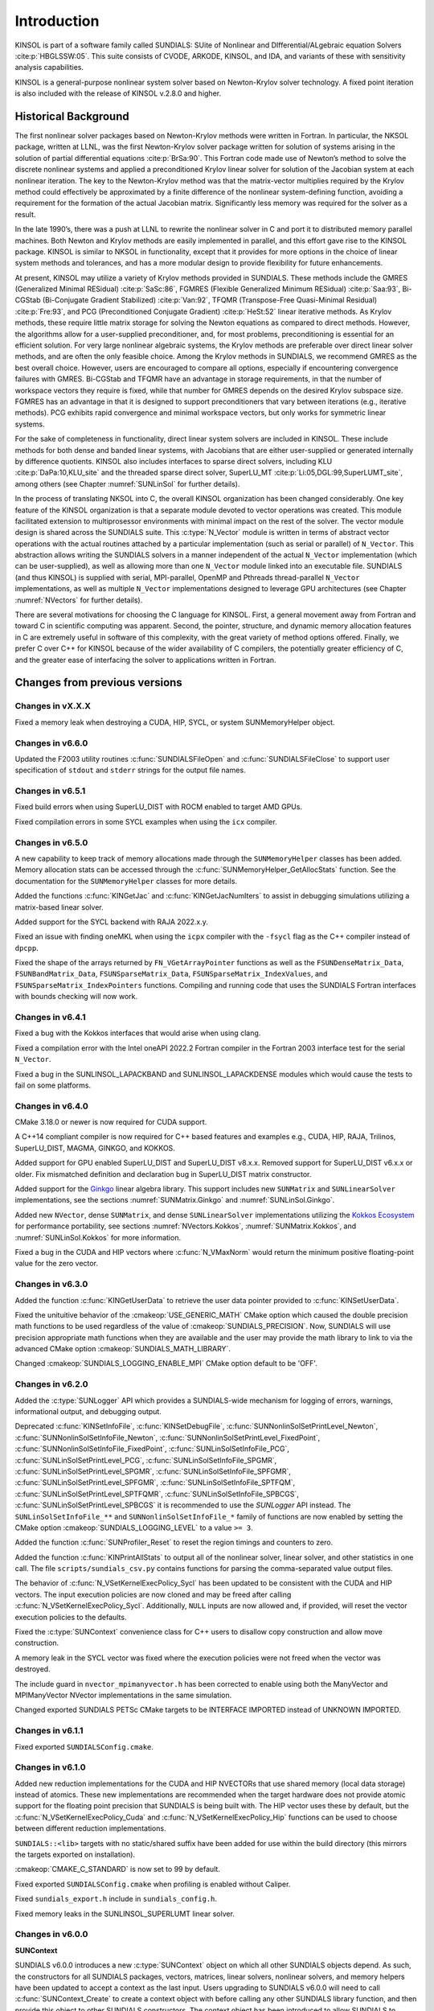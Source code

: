 .. ----------------------------------------------------------------
   SUNDIALS Copyright Start
   Copyright (c) 2002-2023, Lawrence Livermore National Security
   and Southern Methodist University.
   All rights reserved.

   See the top-level LICENSE and NOTICE files for details.

   SPDX-License-Identifier: BSD-3-Clause
   SUNDIALS Copyright End
   ----------------------------------------------------------------

.. _KINSOL.Introduction:

************
Introduction
************

KINSOL is part of a software family called SUNDIALS: SUite of Nonlinear and DIfferential/ALgebraic equation
Solvers :cite:p:`HBGLSSW:05`. This suite consists of CVODE, ARKODE, KINSOL, and IDA,
and variants of these with sensitivity analysis capabilities.

KINSOL is a general-purpose nonlinear system solver based on Newton-Krylov solver technology. A fixed point
iteration is also included with the release of KINSOL v.2.8.0 and higher.

.. _KINSOL.Introduction.Historical:

Historical Background
=====================

The first nonlinear solver packages based on Newton-Krylov methods were written in Fortran. In particular, the NKSOL
package, written at LLNL, was the first Newton-Krylov solver package written for solution of systems arising in the
solution of partial differential equations :cite:p:`BrSa:90`. This Fortran code made use of Newton’s method to
solve the discrete nonlinear systems and applied a preconditioned Krylov linear solver for solution of the Jacobian
system at each nonlinear iteration. The key to the Newton-Krylov method was that the matrix-vector multiplies required
by the Krylov method could effectively be approximated by a finite difference of the nonlinear system-defining function,
avoiding a requirement for the formation of the actual Jacobian matrix. Significantly less memory was required for the
solver as a result.

In the late 1990’s, there was a push at LLNL to rewrite the nonlinear solver in C and port it to distributed
memory parallel machines. Both Newton and Krylov methods are easily implemented in parallel, and this effort gave rise
to the KINSOL package. KINSOL is similar to NKSOL in functionality, except that it provides for more options
in the choice of linear system methods and tolerances, and has a more modular design to provide flexibility for future
enhancements.

At present, KINSOL may utilize a variety of Krylov methods provided in SUNDIALS. These methods include the
GMRES (Generalized Minimal RESidual) :cite:p:`SaSc:86`, FGMRES (Flexible Generalized Minimum
RESidual) :cite:p:`Saa:93`, Bi-CGStab (Bi-Conjugate Gradient Stabilized) :cite:p:`Van:92`, TFQMR
(Transpose-Free Quasi-Minimal Residual) :cite:p:`Fre:93`, and PCG (Preconditioned Conjugate
Gradient) :cite:p:`HeSt:52` linear iterative methods. As Krylov methods, these require little matrix storage
for solving the Newton equations as compared to direct methods. However, the algorithms allow for a user-supplied
preconditioner, and, for most problems, preconditioning is essential for an efficient solution. For very large
nonlinear algebraic systems, the Krylov methods are preferable over direct linear solver methods, and are often the only
feasible choice. Among the Krylov methods in SUNDIALS, we recommend GMRES as the best overall choice. However,
users are encouraged to compare all options, especially if encountering convergence failures with GMRES. Bi-CGStab and
TFQMR have an advantage in storage requirements, in that the number of workspace vectors they require is fixed, while
that number for GMRES depends on the desired Krylov subspace size. FGMRES has an advantage in that it is designed to
support preconditioners that vary between iterations (e.g., iterative methods). PCG exhibits rapid convergence and
minimal workspace vectors, but only works for symmetric linear systems.

For the sake of completeness in functionality, direct linear system solvers are included in KINSOL. These include
methods for both dense and banded linear systems, with Jacobians that are either user-supplied or generated internally
by difference quotients. KINSOL also includes interfaces to sparse direct solvers, including
KLU :cite:p:`DaPa:10,KLU_site` and the threaded sparse direct solver,
SuperLU_MT :cite:p:`Li:05,DGL:99,SuperLUMT_site`, among others (see Chapter :numref:`SUNLinSol` for further details).

In the process of translating NKSOL into C, the overall KINSOL organization has been changed considerably.
One key feature of the KINSOL organization is that a separate module devoted to vector operations was created.
This module facilitated extension to multiprosessor environments with minimal impact on the rest of the solver. The
vector module design is shared across the SUNDIALS suite. This :c:type:`N_Vector` module is written in terms of
abstract vector operations with the actual routines attached by a particular implementation (such as serial or parallel)
of ``N_Vector``. This abstraction allows writing the SUNDIALS solvers in a manner independent of the actual
``N_Vector`` implementation (which can be user-supplied), as well as allowing more than one ``N_Vector`` module linked
into an executable file. SUNDIALS (and thus KINSOL) is supplied with serial, MPI-parallel, OpenMP
and Pthreads thread-parallel ``N_Vector`` implementations, as well as multiple ``N_Vector``
implementations designed to leverage GPU architectures (see Chapter :numref:`NVectors` for
further details).

There are several motivations for choosing the C language for KINSOL. First, a general movement away from
Fortran and toward C in scientific computing was apparent. Second, the pointer, structure, and dynamic memory
allocation features in C are extremely useful in software of this complexity, with the great variety of method options
offered. Finally, we prefer C over C++ for KINSOL because of the wider availability of C
compilers, the potentially greater efficiency of C, and the greater ease of interfacing the solver to
applications written in Fortran.

.. _KINSOL.Introduction.Changes:

Changes from previous versions
==============================

Changes in vX.X.X
-----------------

Fixed a memory leak when destroying a CUDA, HIP, SYCL, or system SUNMemoryHelper
object.

Changes in v6.6.0
-----------------

Updated the F2003 utility routines :c:func:`SUNDIALSFileOpen` and :c:func:`SUNDIALSFileClose`
to support user specification of ``stdout`` and ``stderr`` strings for the output
file names.

Changes in v6.5.1
-----------------

Fixed build errors when using SuperLU_DIST with ROCM enabled to target AMD GPUs.

Fixed compilation errors in some SYCL examples when using the ``icx`` compiler.

Changes in v6.5.0
-----------------

A new capability to keep track of memory allocations made through the ``SUNMemoryHelper``
classes has been added. Memory allocation stats can be accessed through the
:c:func:`SUNMemoryHelper_GetAllocStats` function. See the documentation for
the ``SUNMemoryHelper`` classes for more details.

Added the functions :c:func:`KINGetJac` and :c:func:`KINGetJacNumIters` to
assist in debugging simulations utilizing a matrix-based linear solver.

Added support for the SYCL backend with RAJA 2022.x.y.

Fixed an issue with finding oneMKL when using the ``icpx`` compiler with the
``-fsycl`` flag as the C++ compiler instead of ``dpcpp``.

Fixed the shape of the arrays returned by ``FN_VGetArrayPointer`` functions as well
as the ``FSUNDenseMatrix_Data``, ``FSUNBandMatrix_Data``, ``FSUNSparseMatrix_Data``,
``FSUNSparseMatrix_IndexValues``, and ``FSUNSparseMatrix_IndexPointers`` functions.
Compiling and running code that uses the SUNDIALS Fortran interfaces with
bounds checking will now work.

Changes in v6.4.1
-----------------

Fixed a bug with the Kokkos interfaces that would arise when using clang.

Fixed a compilation error with the Intel oneAPI 2022.2 Fortran compiler in the
Fortran 2003 interface test for the serial ``N_Vector``.

Fixed a bug in the SUNLINSOL_LAPACKBAND and SUNLINSOL_LAPACKDENSE modules
which would cause the tests to fail on some platforms.

Changes in v6.4.0
-----------------

CMake 3.18.0 or newer is now required for CUDA support.

A C++14 compliant compiler is now required for C++ based features and examples
e.g., CUDA, HIP, RAJA, Trilinos, SuperLU_DIST, MAGMA, GINKGO, and KOKKOS.

Added support for GPU enabled SuperLU_DIST and SuperLU_DIST v8.x.x. Removed
support for SuperLU_DIST v6.x.x or older. Fix mismatched definition and
declaration bug in SuperLU_DIST matrix constructor.

Added support for the `Ginkgo <https://ginkgo-project.github.io/>`_  linear
algebra library. This support includes new ``SUNMatrix`` and ``SUNLinearSolver``
implementations, see the sections :numref:`SUNMatrix.Ginkgo` and
:numref:`SUNLinSol.Ginkgo`.

Added new ``NVector``, dense ``SUNMatrix``, and dense ``SUNLinearSolver``
implementations utilizing the `Kokkos Ecosystem <https://kokkos.org/>`_ for
performance portability, see sections :numref:`NVectors.Kokkos`,
:numref:`SUNMatrix.Kokkos`, and :numref:`SUNLinSol.Kokkos` for more information.

Fixed a bug in the CUDA and HIP vectors where :c:func:`N_VMaxNorm` would return
the minimum positive floating-point value for the zero vector.

Changes in v6.3.0
-----------------

Added the function :c:func:`KINGetUserData` to retrieve the user data pointer
provided to :c:func:`KINSetUserData`.

Fixed the unituitive behavior of the :cmakeop:`USE_GENERIC_MATH` CMake option which
caused the double precision math functions to be used regardless of the value of
:cmakeop:`SUNDIALS_PRECISION`. Now, SUNDIALS will use precision appropriate math
functions when they are available and the user may provide the math library to
link to via the advanced CMake option :cmakeop:`SUNDIALS_MATH_LIBRARY`.

Changed :cmakeop:`SUNDIALS_LOGGING_ENABLE_MPI` CMake option default to be 'OFF'.

Changes in v6.2.0
-----------------

Added the :c:type:`SUNLogger` API which provides a SUNDIALS-wide
mechanism for logging of errors, warnings, informational output,
and debugging output.

Deprecated :c:func:`KINSetInfoFile`, :c:func:`KINSetDebugFile`,
:c:func:`SUNNonlinSolSetPrintLevel_Newton`,
:c:func:`SUNNonlinSolSetInfoFile_Newton`,
:c:func:`SUNNonlinSolSetPrintLevel_FixedPoint`,
:c:func:`SUNNonlinSolSetInfoFile_FixedPoint`,
:c:func:`SUNLinSolSetInfoFile_PCG`, :c:func:`SUNLinSolSetPrintLevel_PCG`,
:c:func:`SUNLinSolSetInfoFile_SPGMR`, :c:func:`SUNLinSolSetPrintLevel_SPGMR`,
:c:func:`SUNLinSolSetInfoFile_SPFGMR`, :c:func:`SUNLinSolSetPrintLevel_SPFGMR`,
:c:func:`SUNLinSolSetInfoFile_SPTFQM`, :c:func:`SUNLinSolSetPrintLevel_SPTFQMR`,
:c:func:`SUNLinSolSetInfoFile_SPBCGS`, :c:func:`SUNLinSolSetPrintLevel_SPBCGS`
it is recommended to use the `SUNLogger` API instead. The ``SUNLinSolSetInfoFile_**``
and ``SUNNonlinSolSetInfoFile_*`` family of functions are now enabled
by setting the CMake option :cmakeop:`SUNDIALS_LOGGING_LEVEL` to a value ``>= 3``.

Added the function :c:func:`SUNProfiler_Reset` to reset the region timings and
counters to zero.

Added the function :c:func:`KINPrintAllStats` to output all of the nonlinear
solver, linear solver, and other statistics in one call.  The file
``scripts/sundials_csv.py`` contains functions for parsing the comma-separated
value output files.

The behavior of :c:func:`N_VSetKernelExecPolicy_Sycl` has been updated to be
consistent with the CUDA and HIP vectors. The input execution policies are now
cloned and may be freed after calling :c:func:`N_VSetKernelExecPolicy_Sycl`.
Additionally, ``NULL`` inputs are now allowed and, if provided, will reset the
vector execution policies to the defaults.

Fixed the :c:type:`SUNContext` convenience class for C++ users to disallow copy
construction and allow move construction.

A memory leak in the SYCL vector was fixed where the execution policies were
not freed when the vector was destroyed.

The include guard in ``nvector_mpimanyvector.h`` has been corrected to enable
using both the ManyVector and MPIManyVector NVector implementations in the same
simulation.

Changed exported SUNDIALS PETSc CMake targets to be INTERFACE IMPORTED instead
of UNKNOWN IMPORTED.

Changes in v6.1.1
-----------------

Fixed exported ``SUNDIALSConfig.cmake``.

Changes in v6.1.0
-----------------

Added new reduction implementations for the CUDA and HIP NVECTORs that use
shared memory (local data storage) instead of atomics. These new implementations
are recommended when the target hardware does not provide atomic support for the
floating point precision that SUNDIALS is being built with. The HIP vector uses
these by default, but the :c:func:`N_VSetKernelExecPolicy_Cuda` and
:c:func:`N_VSetKernelExecPolicy_Hip` functions can be used to choose between
different reduction implementations.

``SUNDIALS::<lib>`` targets with no static/shared suffix have been added for use
within the build directory (this mirrors the targets exported on installation).

:cmakeop:`CMAKE_C_STANDARD` is now set to 99 by default.

Fixed exported ``SUNDIALSConfig.cmake`` when profiling is enabled without Caliper.

Fixed ``sundials_export.h`` include in ``sundials_config.h``.

Fixed memory leaks in the SUNLINSOL_SUPERLUMT linear solver.

Changes in v6.0.0
-----------------

**SUNContext**

SUNDIALS v6.0.0 introduces a new :c:type:`SUNContext` object on which all other
SUNDIALS objects depend. As such, the constructors for all SUNDIALS packages,
vectors, matrices, linear solvers, nonlinear solvers, and memory helpers have
been updated to accept a context as the last input. Users upgrading to SUNDIALS
v6.0.0 will need to call :c:func:`SUNContext_Create` to create a context object
with before calling any other SUNDIALS library function, and then provide this
object to other SUNDIALS constructors. The context object has been introduced to
allow SUNDIALS to provide new features, such as the profiling/instrumentation
also introduced in this release, while maintaining thread-safety. See the
documentation section on the :c:type:`SUNContext` for more details.

A script ``upgrade-to-sundials-6-from-5.sh`` has been provided with the release
(obtainable from the GitHub release page) to help ease the transition to
SUNDIALS v6.0.0. The script will add a ``SUNCTX_PLACEHOLDER`` argument to all of
the calls to SUNDIALS constructors that now require a ``SUNContext`` object. It
can also update deprecated SUNDIALS constants/types to the new names. It can be
run like this:

.. code-block::

   > ./upgrade-to-sundials-6-from-5.sh <files to update>

**SUNProfiler**

A capability to profile/instrument SUNDIALS library code has been added. This
can be enabled with the CMake option :cmakeop:`SUNDIALS_BUILD_WITH_PROFILING`. A
built-in profiler will be used by default, but the `Caliper
<https://github.com/LLNL/Caliper>`_ library can also be used instead with the
CMake option :cmakeop:`ENABLE_CALIPER`. See the documentation section on
profiling for more details.  **WARNING**: Profiling will impact performance, and
should be enabled judiciously.

**SUNMemoryHelper**

The :c:type:`SUNMemoryHelper` functions :c:func:`SUNMemoryHelper_Alloc`,
:c:func:`SUNMemoryHelper_Dealloc`, and :c:func:`SUNMemoryHelper_Copy` have been
updated to accept an opaque handle as the last input. At a minimum, user-defined
:c:type:`SUNMemoryHelper` implementations will need to update these functions to
accept the additional argument. Typically, this handle is the execution stream
(e.g., a CUDA/HIP stream or SYCL queue) for the operation. The :ref:`CUDA
<SUNMemory.CUDA>`, :ref:`HIP <SUNMemory.HIP>`, and :ref:`SYCL <SUNMemory.SYCL>`
implementations have been updated accordingly. Additionally, the constructor
:c:func:`SUNMemoryHelper_Sycl` has been updated to remove the SYCL queue as an
input.

**NVector**

Two new optional vector operations, :c:func:`N_VDotProdMultiLocal` and
:c:func:`N_VDotProdMultiAllReduce`, have been added to support
low-synchronization methods for Anderson acceleration.

The CUDA, HIP, and SYCL execution policies have been moved from the ``sundials``
namespace to the ``sundials::cuda``, ``sundials::hip``, and ``sundials::sycl``
namespaces respectively. Accordingly, the prefixes "Cuda", "Hip", and "Sycl"
have been removed from the execution policy classes and methods.

The ``Sundials`` namespace used by the Trilinos Tpetra NVector has been replaced
with the ``sundials::trilinos::nvector_tpetra`` namespace.

The serial, PThreads, PETSc, *hypre*, Parallel, OpenMP_DEV, and OpenMP vector
functions ``N_VCloneVectorArray_*`` and ``N_VDestroyVectorArray_*`` have been
deprecated. The generic :c:func:`N_VCloneVectorArray` and
:c:func:`N_VDestroyVectorArray` functions should be used instead.

The previously deprecated constructor ``N_VMakeWithManagedAllocator_Cuda`` and
the function ``N_VSetCudaStream_Cuda`` have been removed and replaced with
:c:func:`N_VNewWithMemHelp_Cuda` and :c:func:`N_VSetKerrnelExecPolicy_Cuda`
respectively.

The previously deprecated macros ``PVEC_REAL_MPI_TYPE`` and
``PVEC_INTEGER_MPI_TYPE`` have been removed and replaced with
``MPI_SUNREALTYPE`` and ``MPI_SUNINDEXTYPE`` respectively.

**SUNLinearSolver**

The following previously deprecated functions have been removed:

+-----------------------------+------------------------------------------+
| Removed                     | Replacement                              |
+=============================+==========================================+
| ``SUNBandLinearSolver``     | :c:func:`SUNLinSol_Band`                 |
+-----------------------------+------------------------------------------+
| ``SUNDenseLinearSolver``    | :c:func:`SUNLinSol_Dense`                |
+-----------------------------+------------------------------------------+
| ``SUNKLU``                  | :c:func:`SUNLinSol_KLU`                  |
+-----------------------------+------------------------------------------+
| ``SUNKLUReInit``            | :c:func:`SUNLinSol_KLUReInit`            |
+-----------------------------+------------------------------------------+
| ``SUNKLUSetOrdering``       | :c:func:`SUNLinSol_KLUSetOrdering`       |
+-----------------------------+------------------------------------------+
| ``SUNLapackBand``           | :c:func:`SUNLinSol_LapackBand`           |
+-----------------------------+------------------------------------------+
| ``SUNLapackDense``          | :c:func:`SUNLinSol_LapackDense`          |
+-----------------------------+------------------------------------------+
| ``SUNPCG``                  | :c:func:`SUNLinSol_PCG`                  |
+-----------------------------+------------------------------------------+
| ``SUNPCGSetPrecType``       | :c:func:`SUNLinSol_PCGSetPrecType`       |
+-----------------------------+------------------------------------------+
| ``SUNPCGSetMaxl``           | :c:func:`SUNLinSol_PCGSetMaxl`           |
+-----------------------------+------------------------------------------+
| ``SUNSPBCGS``               | :c:func:`SUNLinSol_SPBCGS`               |
+-----------------------------+------------------------------------------+
| ``SUNSPBCGSSetPrecType``    | :c:func:`SUNLinSol_SPBCGSSetPrecType`    |
+-----------------------------+------------------------------------------+
| ``SUNSPBCGSSetMaxl``        | :c:func:`SUNLinSol_SPBCGSSetMaxl`        |
+-----------------------------+------------------------------------------+
| ``SUNSPFGMR``               | :c:func:`SUNLinSol_SPFGMR`               |
+-----------------------------+------------------------------------------+
| ``SUNSPFGMRSetPrecType``    | :c:func:`SUNLinSol_SPFGMRSetPrecType`    |
+-----------------------------+------------------------------------------+
| ``SUNSPFGMRSetGSType``      | :c:func:`SUNLinSol_SPFGMRSetGSType`      |
+-----------------------------+------------------------------------------+
| ``SUNSPFGMRSetMaxRestarts`` | :c:func:`SUNLinSol_SPFGMRSetMaxRestarts` |
+-----------------------------+------------------------------------------+
| ``SUNSPGMR``                | :c:func:`SUNLinSol_SPGMR`                |
+-----------------------------+------------------------------------------+
| ``SUNSPGMRSetPrecType``     | :c:func:`SUNLinSol_SPGMRSetPrecType`     |
+-----------------------------+------------------------------------------+
| ``SUNSPGMRSetGSType``       | :c:func:`SUNLinSol_SPGMRSetGSType`       |
+-----------------------------+------------------------------------------+
| ``SUNSPGMRSetMaxRestarts``  | :c:func:`SUNLinSol_SPGMRSetMaxRestarts`  |
+-----------------------------+------------------------------------------+
| ``SUNSPTFQMR``              | :c:func:`SUNLinSol_SPTFQMR`              |
+-----------------------------+------------------------------------------+
| ``SUNSPTFQMRSetPrecType``   | :c:func:`SUNLinSol_SPTFQMRSetPrecType`   |
+-----------------------------+------------------------------------------+
| ``SUNSPTFQMRSetMaxl``       | :c:func:`SUNLinSol_SPTFQMRSetMaxl`       |
+-----------------------------+------------------------------------------+
| ``SUNSuperLUMT``            | :c:func:`SUNLinSol_SuperLUMT`            |
+-----------------------------+------------------------------------------+
| ``SUNSuperLUMTSetOrdering`` | :c:func:`SUNLinSol_SuperLUMTSetOrdering` |
+-----------------------------+------------------------------------------+

**KINSOL**

New orthogonalization methods were added for use within the KINSOL Anderson
acceleration routine. See :numref:`Anderson_QR` and :c:func:`KINSetOrthAA`
for more details.

The KINSOL Fortran 77 interface has been removed. See :numref:`SUNDIALS.Fortran`
and the F2003 example programs for more details using the SUNDIALS Fortran 2003
module interfaces.

**Deprecations**

In addition to the deprecations noted elsewhere, many constants, types, and
functions have been renamed so that they are properly namespaced. The old names
have been deprecated and will be removed in SUNDIALS v7.0.0.

The following constants, macros, and typedefs are now deprecated:

+------------------------------+-------------------------------------+
| Deprecated Name              | New Name                            |
+==============================+=====================================+
| ``realtype``                 | ``sunrealtype``                     |
+------------------------------+-------------------------------------+
| ``booleantype``              | ``sunbooleantype``                  |
+------------------------------+-------------------------------------+
| ``RCONST``                   | ``SUN_RCONST``                      |
+------------------------------+-------------------------------------+
| ``BIG_REAL``                 | ``SUN_BIG_REAL``                    |
+------------------------------+-------------------------------------+
| ``SMALL_REAL``               | ``SUN_SMALL_REAL``                  |
+------------------------------+-------------------------------------+
| ``UNIT_ROUNDOFF``            | ``SUN_UNIT_ROUNDOFF``               |
+------------------------------+-------------------------------------+
| ``PREC_NONE``                | ``SUN_PREC_NONE``                   |
+------------------------------+-------------------------------------+
| ``PREC_LEFT``                | ``SUN_PREC_LEFT``                   |
+------------------------------+-------------------------------------+
| ``PREC_RIGHT``               | ``SUN_PREC_RIGHT``                  |
+------------------------------+-------------------------------------+
| ``PREC_BOTH``                | ``SUN_PREC_BOTH``                   |
+------------------------------+-------------------------------------+
| ``MODIFIED_GS``              | ``SUN_MODIFIED_GS``                 |
+------------------------------+-------------------------------------+
| ``CLASSICAL_GS``             | ``SUN_CLASSICAL_GS``                |
+------------------------------+-------------------------------------+
| ``ATimesFn``                 | ``SUNATimesFn``                     |
+------------------------------+-------------------------------------+
| ``PSetupFn``                 | ``SUNPSetupFn``                     |
+------------------------------+-------------------------------------+
| ``PSolveFn``                 | ``SUNPSolveFn``                     |
+------------------------------+-------------------------------------+
| ``DlsMat``                   | ``SUNDlsMat``                       |
+------------------------------+-------------------------------------+
| ``DENSE_COL``                | ``SUNDLS_DENSE_COL``                |
+------------------------------+-------------------------------------+
| ``DENSE_ELEM``               | ``SUNDLS_DENSE_ELEM``               |
+------------------------------+-------------------------------------+
| ``BAND_COL``                 | ``SUNDLS_BAND_COL``                 |
+------------------------------+-------------------------------------+
| ``BAND_COL_ELEM``            | ``SUNDLS_BAND_COL_ELEM``            |
+------------------------------+-------------------------------------+
| ``BAND_ELEM``                | ``SUNDLS_BAND_ELEM``                |
+------------------------------+-------------------------------------+

In addition, the following functions are now deprecated (compile-time warnings
will be thrown if supported by the compiler):

+---------------------------------+--------------------------------+
| Deprecated Name                 | New Name                       |
+=================================+================================+
| ``KINDlsSetLinearSolver``       | ``KINSetLinearSolver``         |
+---------------------------------+--------------------------------+
| ``KINDlsSetJacFn``              | ``KINSetJacFn``                |
+---------------------------------+--------------------------------+
| ``KINDlsGetWorkSpace``          | ``KINGetLinWorkSpace``         |
+---------------------------------+--------------------------------+
| ``KINDlsGetNumJacEvals``        | ``KINGetNumJacEvals``          |
+---------------------------------+--------------------------------+
| ``KINDlsGetNumFuncEvals``       | ``KINGetNumLinFuncEvals``      |
+---------------------------------+--------------------------------+
| ``KINDlsGetLastFlag``           | ``KINGetLastLinFlag``          |
+---------------------------------+--------------------------------+
| ``KINDlsGetReturnFlagName``     | ``KINGetLinReturnFlagName``    |
+---------------------------------+--------------------------------+
| ``KINSpilsSetLinearSolver``     | ``KINSetLinearSolver``         |
+---------------------------------+--------------------------------+
| ``KINSpilsSetPreconditioner``   | ``KINSetPreconditioner``       |
+---------------------------------+--------------------------------+
| ``KINSpilsSetJacTimesVecFn``    | ``KINSetJacTimesVecFn``        |
+---------------------------------+--------------------------------+
| ``KINSpilsGetWorkSpace``        | ``KINGetLinWorkSpace``         |
+---------------------------------+--------------------------------+
| ``KINSpilsGetNumPrecEvals``     | ``KINGetNumPrecEvals``         |
+---------------------------------+--------------------------------+
| ``KINSpilsGetNumPrecSolves``    | ``KINGetNumPrecSolves``        |
+---------------------------------+--------------------------------+
| ``KINSpilsGetNumLinIters``      | ``KINGetNumLinIters``          |
+---------------------------------+--------------------------------+
| ``KINSpilsGetNumConvFails``     | ``KINGetNumLinConvFails``      |
+---------------------------------+--------------------------------+
| ``KINSpilsGetNumJtimesEvals``   | ``KINGetNumJtimesEvals``       |
+---------------------------------+--------------------------------+
| ``KINSpilsGetNumFuncEvals``     | ``KINGetNumLinFuncEvals``      |
+---------------------------------+--------------------------------+
| ``KINSpilsGetLastFlag``         | ``KINGetLastLinFlag``          |
+---------------------------------+--------------------------------+
| ``KINSpilsGetReturnFlagName``   | ``KINGetLinReturnFlagName``    |
+---------------------------------+--------------------------------+
| ``DenseGETRF``                  | ``SUNDlsMat_DenseGETRF``       |
+---------------------------------+--------------------------------+
| ``DenseGETRS``                  | ``SUNDlsMat_DenseGETRS``       |
+---------------------------------+--------------------------------+
| ``denseGETRF``                  | ``SUNDlsMat_denseGETRF``       |
+---------------------------------+--------------------------------+
| ``denseGETRS``                  | ``SUNDlsMat_denseGETRS``       |
+---------------------------------+--------------------------------+
| ``DensePOTRF``                  | ``SUNDlsMat_DensePOTRF``       |
+---------------------------------+--------------------------------+
| ``DensePOTRS``                  | ``SUNDlsMat_DensePOTRS``       |
+---------------------------------+--------------------------------+
| ``densePOTRF``                  | ``SUNDlsMat_densePOTRF``       |
+---------------------------------+--------------------------------+
| ``densePOTRS``                  | ``SUNDlsMat_densePOTRS``       |
+---------------------------------+--------------------------------+
| ``DenseGEQRF``                  | ``SUNDlsMat_DenseGEQRF``       |
+---------------------------------+--------------------------------+
| ``DenseORMQR``                  | ``SUNDlsMat_DenseORMQR``       |
+---------------------------------+--------------------------------+
| ``denseGEQRF``                  | ``SUNDlsMat_denseGEQRF``       |
+---------------------------------+--------------------------------+
| ``denseORMQR``                  | ``SUNDlsMat_denseORMQR``       |
+---------------------------------+--------------------------------+
| ``DenseCopy``                   | ``SUNDlsMat_DenseCopy``        |
+---------------------------------+--------------------------------+
| ``denseCopy``                   | ``SUNDlsMat_denseCopy``        |
+---------------------------------+--------------------------------+
| ``DenseScale``                  | ``SUNDlsMat_DenseScale``       |
+---------------------------------+--------------------------------+
| ``denseScale``                  | ``SUNDlsMat_denseScale``       |
+---------------------------------+--------------------------------+
| ``denseAddIdentity``            | ``SUNDlsMat_denseAddIdentity`` |
+---------------------------------+--------------------------------+
| ``DenseMatvec``                 | ``SUNDlsMat_DenseMatvec``      |
+---------------------------------+--------------------------------+
| ``denseMatvec``                 | ``SUNDlsMat_denseMatvec``      |
+---------------------------------+--------------------------------+
| ``BandGBTRF``                   | ``SUNDlsMat_BandGBTRF``        |
+---------------------------------+--------------------------------+
| ``bandGBTRF``                   | ``SUNDlsMat_bandGBTRF``        |
+---------------------------------+--------------------------------+
| ``BandGBTRS``                   | ``SUNDlsMat_BandGBTRS``        |
+---------------------------------+--------------------------------+
| ``bandGBTRS``                   | ``SUNDlsMat_bandGBTRS``        |
+---------------------------------+--------------------------------+
| ``BandCopy``                    | ``SUNDlsMat_BandCopy``         |
+---------------------------------+--------------------------------+
| ``bandCopy``                    | ``SUNDlsMat_bandCopy``         |
+---------------------------------+--------------------------------+
| ``BandScale``                   | ``SUNDlsMat_BandScale``        |
+---------------------------------+--------------------------------+
| ``bandScale``                   | ``SUNDlsMat_bandScale``        |
+---------------------------------+--------------------------------+
| ``bandAddIdentity``             | ``SUNDlsMat_bandAddIdentity``  |
+---------------------------------+--------------------------------+
| ``BandMatvec``                  | ``SUNDlsMat_BandMatvec``       |
+---------------------------------+--------------------------------+
| ``bandMatvec``                  | ``SUNDlsMat_bandMatvec``       |
+---------------------------------+--------------------------------+
| ``ModifiedGS``                  | ``SUNModifiedGS``              |
+---------------------------------+--------------------------------+
| ``ClassicalGS``                 | ``SUNClassicalGS``             |
+---------------------------------+--------------------------------+
| ``QRfact``                      | ``SUNQRFact``                  |
+---------------------------------+--------------------------------+
| ``QRsol``                       | ``SUNQRsol``                   |
+---------------------------------+--------------------------------+
| ``DlsMat_NewDenseMat``          | ``SUNDlsMat_NewDenseMat``      |
+---------------------------------+--------------------------------+
| ``DlsMat_NewBandMat``           | ``SUNDlsMat_NewBandMat``       |
+---------------------------------+--------------------------------+
| ``DestroyMat``                  | ``SUNDlsMat_DestroyMat``       |
+---------------------------------+--------------------------------+
| ``NewIntArray``                 | ``SUNDlsMat_NewIntArray``      |
+---------------------------------+--------------------------------+
| ``NewIndexArray``               | ``SUNDlsMat_NewIndexArray``    |
+---------------------------------+--------------------------------+
| ``NewRealArray``                | ``SUNDlsMat_NewRealArray``     |
+---------------------------------+--------------------------------+
| ``DestroyArray``                | ``SUNDlsMat_DestroyArray``     |
+---------------------------------+--------------------------------+
| ``AddIdentity``                 | ``SUNDlsMat_AddIdentity``      |
+---------------------------------+--------------------------------+
| ``SetToZero``                   | ``SUNDlsMat_SetToZero``        |
+---------------------------------+--------------------------------+
| ``PrintMat``                    | ``SUNDlsMat_PrintMat``         |
+---------------------------------+--------------------------------+
| ``newDenseMat``                 | ``SUNDlsMat_newDenseMat``      |
+---------------------------------+--------------------------------+
| ``newBandMat``                  | ``SUNDlsMat_newBandMat``       |
+---------------------------------+--------------------------------+
| ``destroyMat``                  | ``SUNDlsMat_destroyMat``       |
+---------------------------------+--------------------------------+
| ``newIntArray``                 | ``SUNDlsMat_newIntArray``      |
+---------------------------------+--------------------------------+
| ``newIndexArray``               | ``SUNDlsMat_newIndexArray``    |
+---------------------------------+--------------------------------+
| ``newRealArray``                | ``SUNDlsMat_newRealArray``     |
+---------------------------------+--------------------------------+
| ``destroyArray``                | ``SUNDlsMat_destroyArray``     |
+---------------------------------+--------------------------------+

In addition, the entire ``sundials_lapack.h`` header file is now deprecated for
removal in SUNDIALS v7.0.0. Note, this header file is not needed to use the
SUNDIALS LAPACK linear solvers.

Changes in v5.8.0
-----------------

The RAJA ``N_Vector`` implementation has been updated to support the SYCL backend in addition to the CUDA and HIP
backend. Users can choose the backend when configuring SUNDIALS by using the ``SUNDIALS_RAJA_BACKENDS`` CMake variable.
This module remains experimental and is subject to change from version to version.

A new ``SUNMatrix`` and ``SUNLinearSolver`` implementation were added to interface with the Intel oneAPI Math Kernel
Library (oneMKL). Both the matrix and the linear solver support general dense linear systems as well as block diagonal
linear systems. See :numref:`SUNLinSol.OneMklDense`  for more details. This module is
experimental and is subject to change from version to version.

Added a new *optional* function to the SUNLinearSolver API, ``SUNLinSolSetZeroGuess``, to indicate that the next call to
``SUNlinSolSolve`` will be made with a zero initial guess. SUNLinearSolver implementations that do not use the
``SUNLinSolNewEmpty`` constructor will, at a minimum, need set the ``setzeroguess`` function pointer in the linear
solver ``ops`` structure to ``NULL``. The SUNDIALS iterative linear solver implementations have been updated to leverage
this new set function to remove one dot product per solve.

New KINSOL options have been added to apply a constant damping in the fixed point and Picard iterations (see
``KINSetDamping``), to delay the start of Anderson acceleration with the fixed point and Picard iterations (see
``KINSetDelayAA``), and to return the newest solution with the fixed point iteration (see ``KINSetReturnNewest``).

The installed SUNDIALSConfig.cmake file now supports the ``COMPONENTS`` option to ``find_package``. The exported targets
no longer have ``IMPORTED_GLOBAL`` set.

A bug was fixed in ``SUNMatCopyOps`` where the matrix-vector product setup function pointer was not copied.

A bug was fixed in the SPBCGS and SPTFQMR solvers for the case where a non-zero initial guess and a solution scaling
vector are provided. This fix only impacts codes using SPBCGS or SPTFQMR as standalone solvers as all SUNDIALS
packages utilize a zero initial guess.

A bug was fixed in the Picard iteration where the value of ``KINSetMaxSetupCalls`` would be ignored.

Changes in v5.7.0
-----------------

A new ``N_Vector`` implementation based on the SYCL abstraction layer has been added targeting Intel GPUs. At
present the only SYCL compiler supported is the DPC++ (Intel oneAPI) compiler. See :numref:`NVectors.SYCL` for more details. This module is considered experimental and is subject to major
changes even in minor releases.

A new ``SUNMatrix`` and ``SUNLinearSolver`` implementation were added to interface with the MAGMA linear algebra library.
Both the matrix and the linear solver support general dense linear systems as well as block diagonal linear systems, and
both are targeted at GPUs (AMD or NVIDIA). See :numref:`SUNLinSol.MagmaDense` for more
details.

Changes in v5.6.1
-----------------

Fixed a bug in the SUNDIALS CMake which caused an error if the CMAKE_CXX_STANDARD and SUNDIALS_RAJA_BACKENDS
options were not provided.

Fixed some compiler warnings when using the IBM XL compilers.

Changes in v5.6.0
-----------------

A new ``N_Vector`` implementation based on the AMD ROCm HIP platform has been added. This vector can target NVIDIA or
AMD GPUs. See :numref:`NVectors.HIP` for more details. This module is considered experimental and is subject
to change from version to version.

The RAJA ``N_Vector`` implementation has been updated to support the HIP backend in addition to the CUDA backend. Users
can choose the backend when configuring SUNDIALS by using the ``SUNDIALS_RAJA_BACKENDS`` CMake variable. This module
remains experimental and is subject to change from version to version.

A new optional operation, ``N_VGetDeviceArrayPointer``, was added to the N_Vector API. This operation is useful for
N_Vectors that utilize dual memory spaces, e.g. the native SUNDIALS CUDA N_Vector.

The SUNMATRIX_CUSPARSE and SUNLINEARSOLVER_CUSOLVERSP_BATCHQR implementations no longer require the SUNDIALS CUDA
N_Vector. Instead, they require that the vector utilized provides the ``N_VGetDeviceArrayPointer`` operation, and that
the pointer returned by ``N_VGetDeviceArrayPointer`` is a valid CUDA device pointer.

Changes in v5.5.0
-----------------

Refactored the SUNDIALS build system. CMake 3.12.0 or newer is now required. Users will likely see deprecation
warnings, but otherwise the changes should be fully backwards compatible for almost all users. SUNDIALS now
exports CMake targets and installs a SUNDIALSConfig.cmake file.

Added support for SuperLU DIST 6.3.0 or newer.

Changes in v5.4.0
-----------------

A new API, ``SUNMemoryHelper``, was added to support **GPU users** who have complex memory management needs such as
using memory pools. This is paired with new constructors for the ``NVECTOR_CUDA`` and ``NVECTOR_RAJA`` modules that accept a
``SUNMemoryHelper`` object. Refer to :numref:`SUNDIALS.GPU.Model`, :numref:`NVectors.CUDA`, :numref:`NVectors.RAJA`, and :numref:`SUNMemory` for more information.

The ``NVECTOR_RAJA`` module has been updated to mirror the ``NVECTOR_CUDA`` module. Notably, the update adds managed
memory support to the ``NVECTOR_RAJA`` module. Users of the module will need to update any calls to the ``N_VMake_Raja``
function because that signature was changed. This module remains experimental and is subject to change from version to
version.

The ``NVECTOR_TRILINOS`` module has been updated to work with Trilinos 12.18+. This update changes the local ordinal
type to always be an ``int``.

Added support for CUDA v11.

Changes in v5.3.0
-----------------

Fixed a bug in the iterative linear solver modules where an error is not returned if the Atimes function is ``NULL`` or,
if preconditioning is enabled, the PSolve function is ``NULL``.

Added the ability to control the CUDA kernel launch parameters for the ``NVECTOR_CUDA`` and ``SUNMATRIX_CUSPARSE``
modules. These modules remain experimental and are subject to change from version to version. In addition, the
``NVECTOR_CUDA`` kernels were rewritten to be more flexible. Most users should see equivalent performance or some
improvement, but a select few may observe minor performance degradation with the default settings. Users are encouraged
to contact the SUNDIALS team about any perfomance changes that they notice.

Added new capabilities for monitoring the solve phase in the ``SUNNONLINSOL_NEWTON`` and ``SUNNONLINSOL_FIXEDPOINT``
modules, and the SUNDIALS iterative linear solver modules. SUNDIALS must be built with the CMake option
``SUNDIALS_BUILD_WITH_MONITORING`` to use these capabilties.

Added the optional function ``KINSetJacTimesVecSysFn`` to specify an alternative system function for computing
Jacobian-vector products with the internal difference quotient approximation.

Changes in v5.2.0
-----------------

Fixed a build system bug related to the Fortran 2003 interfaces when using the IBM XL compiler. When building the
Fortran 2003 interfaces with an XL compiler it is recommended to set ``CMAKE_Fortran_COMPILER`` to ``f2003``,
``xlf2003``, or ``xlf2003_r``.

Fixed a linkage bug affecting Windows users that stemmed from dllimport/dllexport attributes missing on some
SUNDIALS API functions.

Added a new ``SUNMatrix`` implementation, ``SUNMATRIX_CUSPARSE``, that interfaces to the sparse matrix implementation
from the NVIDIA cuSPARSE library. In addition, the ``SUNLINSOL_CUSOLVER_BATCHQR`` linear solver has been updated to use
this matrix, therefore, users of this module will need to update their code. These modules are still considered to be
experimental, thus they are subject to breaking changes even in minor releases.

Changes in v5.1.0
-----------------

Fixed a build system bug related to finding LAPACK/BLAS.

Fixed a build system bug related to checking if the KLU library works.

Fixed a build system bug related to finding PETSc when using the CMake variables ``PETSC_INCLUDES`` and
``PETSC_LIBRARIES`` instead of ``PETSC_DIR``.

Added a new build system option, ``CUDA_ARCH``, that can be used to specify the CUDA architecture to compile for.

Added two utility functions, ``SUNDIALSFileOpen`` and ``SUNDIALSFileClose`` for creating/destroying file pointers that
are useful when using the Fortran 2003 interfaces.

Added support for constant damping when using Anderson acceleration. See :numref:`KINSOL.Mathematics` and the
description of the ``KINSetDampingAA`` function for more details.

Changes in v5.0.0
-----------------

Build system changes
^^^^^^^^^^^^^^^^^^^^

-  Increased the minimum required CMake version to 3.5 for most SUNDIALS configurations, and 3.10 when CUDA or
   OpenMP with device offloading are enabled.

-  The CMake option ``BLAS_ENABLE`` and the variable ``BLAS_LIBRARIES`` have been removed to simplify builds as
   SUNDIALS packages do not use BLAS directly. For third party libraries that require linking to BLAS, the path to
   the BLAS library should be included in the ``_LIBRARIES`` variable for the third party library *e.g.*,
   ``SUPERLUDIST_LIBRARIES`` when enabling SuperLU_DIST.

-  Fixed a bug in the build system that prevented the ``NVECTOR_PTHREADS`` module from being built.

NVECTOR module changes
^^^^^^^^^^^^^^^^^^^^^^

-  Two new functions were added to aid in creating custom ``N_Vector`` objects. The constructor ``N_VNewEmpty``
   allocates an “empty” generic ``N_Vector`` with the object’s content pointer and the function pointers in the
   operations structure initialized to ``NULL``. When used in the constructor for custom objects this function will ease
   the introduction of any new optional operations to the ``N_Vector`` API by ensuring only required operations need to
   be set. Additionally, the function ``N_VCopyOps(w, v)`` has been added to copy the operation function pointers
   between vector objects. When used in clone routines for custom vector objects these functions also will ease the
   introduction of any new optional operations to the ``N_Vector`` API by ensuring all operations are copied when
   cloning objects. See :numref:`NVectors.Description.utilities` for more details.

-  Two new ``N_Vector`` implementations, ``NVECTOR_MANYVECTOR`` and ``NVECTOR_MPIMANYVECTOR``, have been created to support
   flexible partitioning of solution data among different processing elements (e.g., CPU + GPU) or for multi-physics
   problems that couple distinct MPI-based simulations together. This implementation is accompanied by additions to user
   documentation and SUNDIALS examples. See :numref:`NVectors.ManyVector` and :numref:`NVectors.MPIManyVector` for more details.

-  One new required vector operation and ten new optional vector operations have been added to the ``N_Vector`` API.
   The new required operation, ``N_VGetLength``, returns the global length of an ``N_Vector``. The optional operations
   have been added to support the new ``NVECTOR_MPIMANYVECTOR`` implementation. The operation ``N_VGetCommunicator`` must
   be implemented by subvectors that are combined to create an ``NVECTOR_MPIMANYVECTOR``, but is not used outside of this
   context. The remaining nine operations are optional local reduction operations intended to eliminate unnecessary
   latency when performing vector reduction operations (norms, etc.) on distributed memory systems. The optional local
   reduction vector operations are ``N_VDotProdLocal``, ``N_VMaxNormLocal``, ``N_VMinLocal``, ``N_VL1NormLocal``,
   ``N_VWSqrSumLocal``, ``N_VWSqrSumMaskLocal``, ``N_VInvTestLocal``, ``N_VConstrMaskLocal``, and
   ``N_VMinQuotientLocal``. If an ``N_Vector`` implementation defines any of the local operations as ``NULL``, then the
   ``NVECTOR_MPIMANYVECTOR`` will call standard ``N_Vector`` operations to complete the computation. See
   :numref:`NVectors.Ops.Local` for more details.

-  An additional ``N_Vector`` implementation, ``NVECTOR_MPIPLUSX``, has been created to support the MPI+X paradigm where
   X is a type of on-node parallelism (*e.g.*, OpenMP, CUDA). The implementation is accompanied by additions to user
   documentation and SUNDIALS examples. See :numref:`NVectors.MPIPlusX` for more details.

-  The ``*_MPICuda`` and ``*_MPIRaja`` functions have been removed from the ``NVECTOR_CUDA`` and ``NVECTOR_RAJA``
   implementations respectively. Accordingly, the ``nvector_mpicuda.h``, ``nvector_mpiraja.h``,
   ``libsundials_nvecmpicuda.lib``, and ``libsundials_nvecmpicudaraja.lib`` files have been removed. Users should use
   the ``NVECTOR_MPIPLUSX`` module coupled in conjunction with the ``NVECTOR_CUDA`` or ``NVECTOR_RAJA`` modules to replace the
   functionality. The necessary changes are minimal and should require few code modifications. See the programs in
   ``examples/ida/mpicuda`` and ``examples/ida/mpiraja`` for examples of how to use the ``NVECTOR_MPIPLUSX`` module with
   the ``NVECTOR_CUDA`` and ``NVECTOR_RAJA`` modules respectively.

-  Fixed a memory leak in the ``NVECTOR_PETSC`` module clone function.

-  Made performance improvements to the ``NVECTOR_CUDA`` module. Users who utilize a non-default stream should no longer
   see default stream synchronizations after memory transfers.

-  Added a new constructor to the ``NVECTOR_CUDA`` module that allows a user to provide custom allocate and free functions
   for the vector data array and internal reduction buffer. See
   :numref:`NVectors.CUDA.Functions` for more details.

-  Added new Fortran 2003 interfaces for most ``N_Vector`` modules. See Chapter :numref:`NVectors` for more
   details on how to use the interfaces.

-  Added three new ``N_Vector`` utility functions, ``FN_VGetVecAtIndexVectorArray``, ``FN_VSetVecAtIndexVectorArray``,
   and ``FN_VNewVectorArray``, for working with ``N_Vector`` arrays when using the Fortran
   2003 interfaces. See :numref:`NVectors.Description.utilities` for more details.

SUNMatrix module changes
^^^^^^^^^^^^^^^^^^^^^^^^

-  Two new functions were added to aid in creating custom ``SUNMatrix`` objects. The constructor ``SUNMatNewEmpty``
   allocates an “empty” generic ``SUNMatrix`` with the object’s content pointer and the function pointers in the
   operations structure initialized to ``NULL``. When used in the constructor for custom objects this function will ease
   the introduction of any new optional operations to the ``SUNMatrix`` API by ensuring only required operations need
   to be set. Additionally, the function ``SUNMatCopyOps(A, B)`` has been added to copy the operation function pointers
   between matrix objects. When used in clone routines for custom matrix objects these functions also will ease the
   introduction of any new optional operations to the ``SUNMatrix`` API by ensuring all operations are copied when
   cloning objects. See :numref:`SUNMatrix.Description` for more details.

-  A new operation, ``SUNMatMatvecSetup``, was added to the ``SUNMatrix`` API to perform any setup necessary for
   computing a matrix-vector product. This operation is useful for ``SUNMatrix`` implementations which need to prepare
   the matrix itself, or communication structures before performing the matrix-vector product. Users who have
   implemented custom ``SUNMatrix`` modules will need to at least update their code to set the corresponding ``ops``
   structure member, ``matvecsetup``, to ``NULL``. See :numref:`SUNMatrix.Ops` for
   more details.

-  The generic ``SUNMatrix`` API now defines error codes to be returned by ``SUNMatrix`` operations. Operations
   which return an integer flag indiciating success/failure may return different values than previously. See
   :numref:`SUNMatrix.Ops.errorCodes` for more details.

-  A new ``SUNMatrix`` (and ``SUNLinearSolver``) implementation was added to facilitate the use of the SuperLU_DIST
   library with SUNDIALS. See :numref:`SUNMatrix.SLUNRloc` for more details.

-  Added new Fortran 2003 interfaces for most ``SUNMatrix`` modules. See Chapter :numref:`SUNMatrix` for
   more details on how to use the interfaces.

SUNLinearSolver module changes
^^^^^^^^^^^^^^^^^^^^^^^^^^^^^^

-  A new function was added to aid in creating custom ``SUNLinearSolver`` objects. The constructor ``SUNLinSolNewEmpty``
   allocates an “empty” generic ``SUNLinearSolver`` with the object’s content pointer and the function pointers in the
   operations structure initialized to ``NULL``. When used in the constructor for custom objects this function will ease
   the introduction of any new optional operations to the ``SUNLinearSolver`` API by ensuring only required operations need
   to be set. See :numref:`SUNLinSol.API.Custom` for more details.

-  The return type of the ``SUNLinearSolver`` API function ``SUNLinSolLastFlag`` has changed from ``long int`` to
   ``sunindextype`` to be consistent with the type used to store row indices in dense and banded linear solver modules.

-  Added a new optional operation to the ``SUNLinearSolver`` API, ``SUNLinSolGetID``, that returns a ``SUNLinearSolver_ID``
   for identifying the linear solver module.

-  The ``SUNLinearSolver`` API has been updated to make the initialize and setup functions optional.

-  A new ``SUNLinearSolver`` (and ``SUNMatrix``) implementation was added to facilitate the use of the SuperLU_DIST
   library with SUNDIALS. See :numref:`SUNLinSol.SuperLUDIST` for more details.

-  Added a new ``SUNLinearSolver`` implementation, ``SUNLinearSolver_cuSolverSp_batchQR``, which leverages the NVIDIA
   cuSOLVER sparse batched QR method for efficiently solving block diagonal linear systems on NVIDIA GPUs. See :numref:`SUNLinSol.cuSolverSp` for more details.

-  Added three new accessor functions to the ``SUNLINSOL_KLU`` module, ``SUNLinSol_KLUGetSymbolic``,
   ``SUNLinSol_KLUGetNumeric``, and ``SUNLinSol_KLUGetCommon``, to provide user access to the underlying KLU solver
   structures. See :numref:`SUNLinSol.KLU.Usage` for more details.

-  Added new Fortran 2003 interfaces for most ``SUNLinearSolver`` modules. See Chapter :numref:`SUNLinSol` for
   more details on how to use the interfaces.

KINSOL changes
^^^^^^^^^^^^^^

-  Fixed a bug in the KINSOL linear solver interface where the auxiliary scalar ``sJpnorm`` was not computed when
   necessary with the Picard iteration and the auxiliary scalar ``sFdotJp`` was unnecessarily computed in some cases.

-  The KINLS interface has been updated to only zero the Jacobian matrix before calling a user-supplied Jacobian
   evaluation function when the attached linear solver has type ``SUNLINEARSOLVER_DIRECT``.

-  Added a Fortran 2003 interface to KINSOL. See :numref:`SUNDIALS.Fortran` for more details.

Changes in v4.1.0
-----------------

An additional ``N_Vector`` implementation was added for the TPetra vector from the Trilinos library to
facilitate interoperability between SUNDIALS and Trilinos. This implementation is accompanied by additions
to user documentation and SUNDIALS examples.

The ``EXAMPLES_ENABLE_RAJA`` CMake option has been removed. The option ``EXAMPLES_ENABLE_CUDA`` enables all examples
that use CUDA including the RAJA examples with a CUDA back end (if the RAJA ``N_Vector`` is enabled).

The implementation header file ``kin_impl.h`` is no longer installed. This means users who are directly manipulating the
``KINMem`` structure will need to update their code to use KINSOL’s public API.

Python is no longer required to run ``make test`` and ``make test_install``.

Changes in v4.0.2
-----------------

Added information on how to contribute to SUNDIALS and a contributing agreement.

Moved definitions of DLS and SPILS backwards compatibility functions to a source file. The symbols are now included in
the KINSOL library, ``libsundials_kinsol``.

Changes in v4.0.1
-----------------

No changes were made in this release.

Changes in v4.0.0
-----------------

KINSOL’s previous direct and iterative linear solver interfaces, KINDls and KINSpils, have been merged
into a single unified linear solver interface, KINLs, to support any valid ``SUNLinearSolver`` module. This includes
the “DIRECT” and “ITERATIVE” types as well as the new “MATRIX_ITERATIVE” type. Details regarding how KINLs
utilizes linear solvers of each type as well as discussion regarding intended use cases for user-supplied
``SUNLinearSolver`` implementations are included in Chapter :numref:`SUNLinSol`. All KINSOL example
programs and the standalone linear solver examples have been updated to use the unified linear solver interface.

The unified interface for the new KINLs module is very similar to the previous KINDls and KINSpils
interfaces. To minimize challenges in user migration to the new names, the previous C and Fortran routine names
may still be used; these will be deprecated in future releases, so we recommend that users migrate to the new names
soon. Additionally, we note that Fortran users, however, may need to enlarge their ``iout`` array of optional integer
outputs, and update the indices that they query for certain linear-solver-related statistics.

The names of all constructor routines for SUNDIALS-provided ``SUNLinearSolver`` implementations have been updated to
follow the naming convention ``SUNLinSol_*`` where ``*`` is the name of the linear solver. The new names are
``SUNLinSol_Band``, ``SUNLinSol_Dense``, ``SUNLinSol_KLU``, ``SUNLinSol_LapackBand``, ``SUNLinSol_LapackDense``,
``SUNLinSol_PCG``, ``SUNLinSol_SPBCGS``, ``SUNLinSol_SPFGMR``, ``SUNLinSol_SPGMR``, ``SUNLinSol_SPTFQMR``, and
``SUNLinSol_SuperLUMT``. Solver-specific “set” routine names have been similarly standardized. To minimize challenges in
user migration to the new names, the previous routine names may still be used; these will be deprecated in future
releases, so we recommend that users migrate to the new names soon. All KINSOL example programs and the standalone
linear solver examples have been updated to use the new naming convention.

The ``SUNBandMatrix`` constructor has been simplified to remove the storage upper bandwidth argument.

Three fused vector operations and seven vector array operations have been added to the ``N_Vector`` API.
These *optional* operations are disabled by default and may be activated by calling vector specific
routines after creating an ``N_Vector`` (see Chapter :numref:`NVectors` for more details). The new
operations are intended to increase data reuse in vector operations, reduce parallel communication on
distributed memory systems, and lower the number of kernel launches on systems with accelerators. The
fused operations are ``N_VLinearCombination``, ``N_VScaleAddMulti``, and ``N_VDotProdMulti`` and the
vector array operations are ``N_VLinearCombinationVectorArray``, ``N_VScaleVectorArray``,
``N_VConstVectorArray``, ``N_VWrmsNormVectorArray``, ``N_VWrmsNormMaskVectorArray``,
``N_VScaleAddMultiVectorArray``, and ``N_VLinearCombinationVectorArray``. If an ``N_Vector``
implementation defines any of these operations as ``NULL``, then standard ``N_Vector`` operations will
automatically be called as necessary to complete the computation. Multiple updates to ``NVECTOR_CUDA``
were made:

-  Changed ``N_VGetLength_Cuda`` to return the global vector length instead of the local vector length.

-  Added ``N_VGetLocalLength_Cuda`` to return the local vector length.

-  Added ``N_VGetMPIComm_Cuda`` to return the MPI communicator used.

-  Removed the accessor functions in the namespace suncudavec.

-  Changed the ``N_VMake_Cuda`` function to take a host data pointer and a device data pointer instead of an
   ``N_VectorContent_Cuda`` object.

-  Added the ability to set the ``cudaStream_t`` used for execution of the ``NVECTOR_CUDA`` kernels. See the function
   ``N_VSetCudaStreams_Cuda``.

-  Added ``N_VNewManaged_Cuda``, ``N_VMakeManaged_Cuda``, and ``N_VIsManagedMemory_Cuda`` functions to accommodate using
   managed memory with the ``NVECTOR_CUDA``.

Multiple changes to ``NVECTOR_RAJA`` were made:

-  Changed ``N_VGetLength_Raja`` to return the global vector length instead of the local vector length.

-  Added ``N_VGetLocalLength_Raja`` to return the local vector length.

-  Added ``N_VGetMPIComm_Raja`` to return the MPI communicator used.

-  Removed the accessor functions in the namespace suncudavec.

A new ``N_Vector`` implementation for leveraging OpenMP 4.5+ device offloading has been added, ``NVECTOR_OPENMPDEV``. See
:numref:`NVectors.OpenMPDEV` for more details.

Changes in v3.2.1
-----------------

The changes in this minor release include the following:

-  Fixed a bug in the CUDA ``N_Vector`` where the ``N_VInvTest`` operation could write beyond the allocated
   vector data.

-  Fixed library installation path for multiarch systems. This fix changes the default library
   installation path to ``CMAKE_INSTALL_PREFIX/CMAKE_INSTALL_LIBDIR`` from ``CMAKE_INSTALL_PREFIX/lib``.
   ``CMAKE_INSTALL_LIBDIR`` is automatically set, but is available as a CMake option that can modified.

Changes in v3.2.0
-----------------

Fixed a problem with setting ``sunindextype`` which would occur with some compilers (e.g. armclang) that
did not define ``__STDC_VERSION__``. Added hybrid MPI/CUDA and MPI/RAJA vectors to allow use of more than
one MPI rank when using a GPU system. The vectors assume one GPU device per MPI rank.  Changed the name
of the RAJA ``N_Vector`` library to ``libsundials_nveccudaraja.lib`` from ``libsundials_nvecraja.lib`` to
better reflect that we only support CUDA as a backend for RAJA currently. Several changes were made to
the build system:

-  CMake 3.1.3 is now the minimum required CMake version.

-  Deprecate the behavior of the ``SUNDIALS_INDEX_TYPE`` CMake option and added the ``SUNDIALS_INDEX_SIZE`` CMake option
   to select the ``sunindextype`` integer size.

-  The native CMake FindMPI module is now used to locate an MPI installation.

-  If MPI is enabled and MPI compiler wrappers are not set, the build system will check if ``CMAKE_<language>_COMPILER``
   can compile MPI programs before trying to locate and use an MPI installation.

-  The previous options for setting MPI compiler wrappers and the executable for running MPI programs have been have
   been depreated. The new options that align with those used in native CMake FindMPI module are ``MPI_C_COMPILER``,
   ``MPI_CXX_COMPILER``, ``MPI_Fortran_COMPILER``, and ``MPIEXEC_EXECUTABLE``.

-  When a Fortran name-mangling scheme is needed (e.g., ``ENABLE_LAPACK`` is ``ON``) the build system will infer the
   scheme from the Fortran compiler. If a Fortran compiler is not available or the inferred or default scheme needs to
   be overridden, the advanced options ``SUNDIALS_F77_FUNC_CASE`` and ``SUNDIALS_F77_FUNC_UNDERSCORES`` can be used to
   manually set the name-mangling scheme and bypass trying to infer the scheme.

-  Parts of the main CMakeLists.txt file were moved to new files in the ``src`` and ``example`` directories to make the
   CMake configuration file structure more modular.

Changes in v3.1.2
-----------------

The changes in this minor release include the following:

-  Updated the minimum required version of CMake to 2.8.12 and enabled using rpath by default to locate shared libraries
   on OSX.

-  Fixed Windows specific problem where ``sunindextype`` was not correctly defined when using 64-bit integers for the
   SUNDIALS index type. On Windows ``sunindextype`` is now defined as the MSVC basic type ``__int64``.

-  Added sparse SUNMatrix “Reallocate” routine to allow specification of the nonzero storage.

-  Updated the KLU SUNLinearSolver module to set constants for the two reinitialization types, and fixed a bug in the
   full reinitialization approach where the sparse SUNMatrix pointer would go out of scope on some architectures.

-  Updated the “ScaleAdd” and “ScaleAddI” implementations in the sparse SUNMatrix module to more optimally handle the
   case where the target matrix contained sufficient storage for the sum, but had the wrong sparsity pattern. The sum
   now occurs in-place, by performing the sum backwards in the existing storage. However, it is still more efficient if
   the user-supplied Jacobian routine allocates storage for the sum :math:`I+\gamma J` manually (with zero entries if
   needed).

-  Changed the LICENSE install path to ``instdir/include/sundials``.

Changes in v3.1.1
-----------------

The changes in this minor release include the following:

-  Fixed a potential memory leak in the SPGMR and SPFGMR linear solvers: if “Initialize” was called multiple
   times then the solver memory was reallocated (without being freed).

-  Updated KLU SUNLinearSolver module to use a ``typedef`` for the precision-specific solve function to be used (to
   avoid compiler warnings).

-  Added missing typecasts for some ``(void*)`` pointers (again, to avoid compiler warnings).

-  Bugfix in ``sunmatrix_sparse.c`` where we had used ``int`` instead of ``sunindextype`` in one location.

-  Fixed a minor bug in ``KINPrintInfo`` where a case was missing for ``KIN_REPTD_SYSFUNC_ERR`` leading to an undefined
   info message.

-  Added missing ``#include <stdio.h>`` in ``N_Vector`` and ``SUNMatrix`` header files.

-  Fixed an indexing bug in the CUDA ``N_Vector`` implementation of ``N_VWrmsNormMask`` and revised the
   RAJA ``N_Vector`` implementation of ``N_VWrmsNormMask`` to work with mask arrays using values other than zero
   or one. Replaced ``double`` with ``realtype`` in the RAJA vector test functions.

-  Fixed compilation issue with GCC 7.3.0 and Fortran programs that do not require a ``SUNMatrix`` or ``SUNLinearSolver``
   module (e.g., iterative linear solvers or fixed pointer solver).

In addition to the changes above, minor corrections were also made to the example programs, build system, and user
documentation.

Changes in v3.1.0
-----------------

Added ``N_Vector`` print functions that write vector data to a specified file (e.g., ``N_VPrintFile_Serial``).

Added ``make test`` and ``make test_install`` options to the build system for testing SUNDIALS after building with
``make`` and installing with ``make install`` respectively.

Changes in v3.0.0
-----------------

All interfaces to matrix structures and linear solvers have been reworked, and all example programs have been updated.
The goal of the redesign of these interfaces was to provide more encapsulation and ease in the interfacing of custom
linear solvers and interoperability with linear solver libraries. Specific changes include:

-  Added generic SUNMATRIX module with three provided implementations: dense, banded and sparse. These replicate
   previous SUNDIALS Dls and Sls matrix structures in a single object-oriented API.

-  Added example problems demonstrating use of generic SUNMATRIX modules.

-  Added generic ``SUNLinearSolver`` module with eleven provided implementations: SUNDIALS native dense,
   SUNDIALS native banded, LAPACK dense, LAPACK band, KLU, SuperLU_MT, SPGMR, SPBCGS, SPTFQMR, SPFGMR, and PCG.
   These replicate previous SUNDIALS generic linear solvers in a single object-oriented API.

-  Added example problems demonstrating use of generic SUNLINEARSOLVER modules.

-  Expanded package-provided direct linear solver (Dls) interfaces and scaled, preconditioned, iterative linear solver
   (Spils) interfaces to utilize generic SUNMATRIX and SUNLINEARSOLVER objects.

-  Removed package-specific, linear solver-specific, solver modules (e.g. CVDENSE, KINBAND, IDAKLU, ARKSPGMR) since
   their functionality is entirely replicated by the generic Dls/Spils interfaces and SUNLINEARSOLVER/SUNMATRIX modules.
   The exception is CVDIAG, a diagonal approximate Jacobian solver available to CVODE and CVODES.

-  Converted all SUNDIALS example problems to utilize new generic SUNMATRIX and SUNLINEARSOLVER objects, along
   with updated Dls and Spils linear solver interfaces.

-  Added Spils interface routines to ARKode, CVODE, CVODES, IDA and IDAS to allow specification of a user-provided
   "JTSetup" routine. This change supports users who wish to set up data structures for the user-provided
   Jacobian-times-vector ("JTimes") routine, and where the cost of one JTSetup setup per Newton iteration can be
   amortized between multiple JTimes calls.

Two additional ``N_Vector`` implementations were added – one for CUDA and one for RAJA vectors. These
vectors are supplied to provide very basic support for running on GPU architectures. Users are advised that these
vectors both move all data to the GPU device upon construction, and speedup will only be realized if the user also
conducts the right-hand-side function evaluation on the device. In addition, these vectors assume the problem fits on
one GPU. Further information about RAJA, users are referred to th web site, https://software.llnl.gov/RAJA/. These
additions are accompanied by additions to various interface functions and to user documentation.

All indices for data structures were updated to a new ``sunindextype`` that can be configured to be a 32- or 64-bit
integer data index type. ``sunindextype`` is defined to be ``int32_t`` or ``int64_t`` when portable types are supported,
otherwise it is defined as ``int`` or ``long int``. The Fortran interfaces continue to use ``long int`` for indices,
except for their sparse matrix interface that now uses the new ``sunindextype``. This new flexible capability for index
types includes interfaces to PETSc, hypre, SuperLU_MT, and KLU with either 32-bit or 64-bit capabilities depending how
the user configures SUNDIALS.

To avoid potential namespace conflicts, the macros defining ``booleantype`` values ``TRUE`` and ``FALSE`` have been
changed to ``SUNTRUE`` and ``SUNFALSE`` respectively.

Temporary vectors were removed from preconditioner setup and solve routines for all packages. It is assumed that all
necessary data for user-provided preconditioner operations will be allocated and stored in user-provided data
structures.

The file ``include/sundials_fconfig.h`` was added. This file contains SUNDIALS type information for use in Fortran
programs.

The build system was expanded to support many of the xSDK-compliant keys. The xSDK is a movement in scientific software
to provide a foundation for the rapid and efficient production of high-quality, sustainable extreme-scale scientific
applications. More information can be found at, https://xsdk.info.

Added functions ``SUNDIALSGetVersion`` and ``SUNDIALSGetVersionNumber`` to get SUNDIALS release version
information at runtime.

In addition, numerous changes were made to the build system. These include the addition of separate ``BLAS_ENABLE`` and
``BLAS_LIBRARIES`` CMake variables, additional error checking during CMake configuration, minor bug fixes, and renaming
CMake options to enable/disable examples for greater clarity and an added option to enable/disable Fortran 77 examples.
These changes included changing ``EXAMPLES_ENABLE`` to ``EXAMPLES_ENABLE_C``, changing ``CXX_ENABLE`` to
``EXAMPLES_ENABLE_CXX``, changing ``F90_ENABLE`` to ``EXAMPLES_ENABLE_F90``, and adding an ``EXAMPLES_ENABLE_F77``
option.

A bug fix was done to correct the fcmix name translation for ``FKIN_SPFGMR``.

Corrections and additions were made to the examples, to installation-related files, and to the user documentation.

Changes in v2.9.0
-----------------

Two additional ``N_Vector`` implementations were added – one for Hypre (parallel) vectors, and one for PETSc vectors.
These additions are accompanied by additions to various interface functions and to user documentation.

Each ``N_Vector`` module now includes a function, ``N_VGetVectorID``, that returns the ``N_Vector`` module name.

The Picard iteration return was chanegd to always return the newest iterate upon success. A minor bug in the line search
was fixed to prevent an infinite loop when the beta condition fails and lamba is below the minimum size.

For each linear solver, the various solver performance counters are now initialized to 0 in both the solver
specification function and in solver ``linit`` function. This ensures that these solver counters are initialized upon
linear solver instantiation as well as at the beginning of the problem solution.

A memory leak was fixed in the banded preconditioner interface. In addition, updates were done to return integers from
linear solver and preconditioner ’free’ functions.

Corrections were made to three Fortran interface functions. The Anderson acceleration scheme was enhanced by use of QR
updating.

The Krylov linear solver Bi-CGstab was enhanced by removing a redundant dot product. Various additions and corrections
were made to the interfaces to the sparse solvers KLU and SuperLU_MT, including support for CSR format when using KLU.

The functions FKINCREATE and FKININIT were added to split the FKINMALLOC routine into two pieces. FKINMALLOC remains for
backward compatibility, but documentation for it has been removed.

A new examples was added for use of the OpenMP vector.

Minor corrections and additions were made to the KINSOL solver, to the Fortran interfaces, to the examples, to
installation-related files, and to the user documentation.

Changes in v2.8.0
-----------------

Two major additions were made to the globalization strategy options (``KINSol`` argument ``strategy``). One is
fixed-point iteration, and the other is Picard iteration. Both can be accelerated by use of the Anderson acceleration
method. See the relevant paragraphs in Chapter :numref:`KINSOL.Mathematics`.

Three additions were made to the linear system solvers that are available for use with the KINSOL solver. First,
in the serial case, an interface to the sparse direct solver KLU was added. Second, an interface to SuperLU_MT, the
multi-threaded version of SuperLU, was added as a thread-parallel sparse direct solver option, to be used with the
serial version of the ``N_Vector`` module. As part of these additions, a sparse matrix (CSC format) structure was added
to KINSOL. Finally, a variation of GMRES called Flexible GMRES was added.

Otherwise, only relatively minor modifications were made to KINSOL:

In function ``KINStop``, two return values were corrected to make the values of ``uu`` and ``fval`` consistent.

A bug involving initialization of ``mxnewtstep`` was fixed. The error affects the case of repeated user calls to
``KINSol`` with no intervening call to ``KINSetMaxNewtonStep``.

A bug in the increments for difference quotient Jacobian approximations was fixed in function ``kinDlsBandDQJac``.

In ``KINLapackBand``, the line ``smu = MIN(N-1,mu+ml)`` was changed to ``smu = mu + ml`` to correct an illegal input
error for ``DGBTRF/DGBTRS``.

In order to avoid possible name conflicts, the mathematical macro and function names ``MIN``, ``MAX``, ``SQR``,
``RAbs``, ``RSqrt``, ``RExp``, ``RPowerI``, and ``RPowerR`` were changed to ``SUNMIN``, ``SUNMAX``, ``SUNSQR``,
``SUNRabs``, ``SUNRsqrt``, ``SUNRexp``, ``SRpowerI``, and ``SUNRpowerR``, respectively. These names occur in both the
solver and in various example programs.

In the FKINSOL module, an incorrect return value ``ier`` in ``FKINfunc`` was fixed.

In the FKINSOL optional input routines ``FKINSETIIN``, ``FKINSETRIN``, and ``FKINSETVIN``, the optional fourth argument
``key_length`` was removed, with hardcoded key string lengths passed to all ``strncmp`` tests.

In all FKINSOL examples, integer declarations were revised so that those which must match a C type ``long int`` are
declared ``INTEGER*8``, and a comment was added about the type match. All other integer declarations are just
``INTEGER``. Corresponding minor corrections were made to the user guide.

Two new ``N_Vector`` modules have been added for thread-parallel computing environments — one for OpenMP, denoted
``NVECTOR_OPENMP``, and one for Pthreads, denoted ``NVECTOR_PTHREADS``.

With this version of SUNDIALS, support and documentation of the Autotools mode of installation is being dropped,
in favor of the CMake mode, which is considered more widely portable.

Changes in v2.7.0
-----------------

One significant design change was made with this release: The problem size and its relatives, bandwidth parameters,
related internal indices, pivot arrays, and the optional output ``lsflag`` have all been changed from type ``int`` to
type ``long int``, except for the problem size and bandwidths in user calls to routines specifying BLAS/LAPACK routines
for the dense/band linear solvers. The function ``NewIntArray`` is replaced by a pair ``NewIntArray``/``NewLintArray``,
for ``int`` and ``long int`` arrays, respectively.

A large number of errors have been fixed. Three major logic bugs were fixed – involving updating the solution vector,
updating the linesearch parameter, and a missing error return. Three minor errors were fixed – involving setting
``etachoice`` in the Matlab/KINSOL interface, a missing error case in ``KINPrintInfo``, and avoiding an
exponential overflow in the evaluation of ``omega``. In each linear solver interface function, the linear solver memory
is freed on an error return, and the ``**Free`` function now includes a line setting to NULL the main memory pointer to
the linear solver memory. In the installation files, we modified the treatment of the macro SUNDIALS_USE_GENERIC_MATH,
so that the parameter GENERIC_MATH_LIB is either defined (with no value) or not defined.

Changes in v2.6.0
-----------------

This release introduces a new linear solver module, based on BLAS and LAPACK for both dense and banded matrices.

The user interface has been further refined. Some of the API changes involve: (a) a reorganization of all linear solver
modules into two families (besides the already present family of scaled preconditioned iterative linear solvers, the
direct solvers, including the new LAPACK-based ones, were also organized into a *direct* family); (b) maintaining a
single pointer to user data, optionally specified through a ``Set``-type function; (c) a general streamlining of the
band-block-diagonal preconditioner module distributed with the solver.

Changes in v2.5.0
-----------------

The main changes in this release involve a rearrangement of the entire SUNDIALS source tree (see
:numref:`KINSOL.Organization`). At the user interface level, the main impact is in the mechanism of including
SUNDIALS header files which must now include the relative path (e.g. ``#include <cvode/cvode.h>``). Additional
changes were made to the build system: all exported header files are now installed in separate subdirectories of the
installation *include* directory.

The functions in the generic dense linear solver (``sundials_dense`` and ``sundials_smalldense``) were modified to work
for rectangular :math:`m \times n` matrices (:math:`m \le n`), while the factorization and solution functions were
renamed to ``DenseGETRF``/``denGETRF`` and ``DenseGETRS``/``denGETRS``, respectively. The factorization and solution
functions in the generic band linear solver were renamed ``BandGBTRF`` and ``BandGBTRS``, respectively.

Changes in v2.4.0
-----------------

KINSPBCG, KINSPTFQMR, KINDENSE, and KINBAND modules have been added to interface with the Scaled
Preconditioned Bi-CGStab (SPBCG), Scaled Preconditioned Transpose-Free Quasi-Minimal Residual (SPTFQMR),
DENSE, and BAND linear solver modules, respectively. (For details see Chapter :numref:KINSOL.Usage.CC.)
Corresponding additions were made to the Fortran interface module FKINSOL. At the same time, function type names
for Scaled Preconditioned Iterative Linear Solvers were added for the user-supplied Jacobian-times-vector and
preconditioner setup and solve functions.

Regarding the Fortran interface module FKINSOL, optional inputs are now set using ``FKINSETIIN`` (integer inputs),
``FKINSETRIN`` (real inputs), and ``FKINSETVIN`` (vector inputs). Optional outputs are still obtained from the ``IOUT``
and ``ROUT`` arrays which are owned by the user and passed as arguments to ``FKINMALLOC``.

The KINDENSE and KINBAND linear solver modules include support for nonlinear residual monitoring which can
be used to control Jacobian updating.

To reduce the possibility of conflicts, the names of all header files have been changed by adding unique prefixes
(``kinsol_`` and ``sundials_``). When using the default installation procedure, the header files are exported under
various subdirectories of the target ``include`` directory. For more details see Appendix :numref:`Installation`.

Changes in v2.3.0
-----------------

The user interface has been further refined. Several functions used for setting optional inputs were combined into a
single one. Additionally, to resolve potential variable scope issues, all SUNDIALS solvers release user data right
after its use. The build system has been further improved to make it more robust.

Changes in v2.2.1
-----------------

The changes in this minor SUNDIALS release affect only the build system.

Changes in v2.2.0
-----------------

The major changes from the previous version involve a redesign of the user interface across the entire SUNDIALS
suite. We have eliminated the mechanism of providing optional inputs and extracting optional statistics from the solver
through the ``iopt`` and ``ropt`` arrays. Instead, KINSOL now provides a set of routines (with prefix ``KINSet``)
to change the default values for various quantities controlling the solver and a set of extraction routines (with prefix
``KINGet``) to extract statistics after return from the main solver routine. Similarly, each linear solver module
provides its own set of ``Set``- and ``Get``-type routines. For more details see Chapter :numref:KINSOL.Usage.CC.

Additionally, the interfaces to several user-supplied routines (such as those providing Jacobian-vector products and
preconditioner information) were simplified by reducing the number of arguments. The same information that was
previously accessible through such arguments can now be obtained through ``Get``-type functions.

Installation of KINSOL (and all of SUNDIALS) has been completely redesigned and is now based on configure
scripts.

.. _KINSOL.Introduction.reading:

Reading this User Guide
=======================

This user guide is a combination of general usage instructions and specific examples. We expect that some readers will
want to concentrate on the general instructions, while others will refer mostly to the examples, and the organization is
intended to accommodate both styles.

There are different possible levels of usage of KINSOL. The most casual user, with a small nonlinear system, can
get by with reading all of Chapter :numref:`KINSOL.Mathematics`, then Chapter :numref:KINSOL.Usage.CC through
:numref:`KINSOL.Usage.CC` only, and looking at examples in :cite:p:`kinsol_ex`. In a different
direction, a more expert user with a nonlinear system may want to (a) use a package preconditioner
(:numref:`KINSOL.Usage.CC.kin_bbdpre`), (b) supply his/her own Jacobian or preconditioner routines
(:numref:`KINSOL.Usage.CC.user_fct_sim`), (c) supply a new ``N_Vector`` module
(Chapter :numref:`NVectors`), or even (d) supply a different linear solver module
(:numref:`KINSOL.Usage.CC.callable_fct_sim.lin_solv_init` and Chapter :numref:`SUNLinSol`).

The structure of this document is as follows:

-  In Chapter :numref:`KINSOL.Mathematics`, we provide short descriptions of the numerical methods implemented by KINSOL
   for the solution of nonlinear systems.

-  The following chapter describes the structure of the SUNDIALS suite of solvers
   (:numref:`KINSOL.Organization`) and the software organization of the KINSOL solver
   (:numref:`KINSOL.Organization.KINSOL`).

-  Chapter :numref:KINSOL.Usage.CC is the main usage document for KINSOL for C applications. It includes a
   complete description of the user interface for the solution of nonlinear algebraic systems.

-  Chapter :numref:`NVectors` gives a brief overview of the generic ``N_Vector`` module shared among the
   various components of SUNDIALS, and details on the four ``N_Vector`` implementations provided with
   SUNDIALS.

-  Chapter :numref:`SUNMatrix` gives a brief overview of the generic ``SUNMatrix`` module shared among
   the various components of SUNDIALS, and details on the ``SUNMatrix`` implementations provided with
   SUNDIALS.

-  Chapter :numref:`SUNLinSol` gives a brief overview of the generic ``SUNLinearSolver`` module shared among
   the various components of SUNDIALS. This chapter contains details on the ``SUNLinearSolver`` implementations
   provided with SUNDIALS. The chapter also contains details on the ``SUNLinearSolver`` implementations provided with
   SUNDIALS that interface with external linear solver libraries.

-  Finally, in the appendices, we provide detailed instructions for the installation of KINSOL, within the
   structure of SUNDIALS (Appendix :numref:`Installation`), as well as a list of all the constants used for
   input to and output from KINSOL functions (Appendix :numref:`KINSOL.Constants`).

Finally, the reader should be aware of the following notational conventions in this user guide: program listings and
identifiers (such as ``KINInit``) within textual explanations appear in typewriter type style; fields in C
structures (such as *content*) appear in italics; and packages or modules are written in all capitals. Usage and


SUNDIALS License and Notices
============================

.. ifconfig:: package_name != 'super'

   .. include:: ../../../shared/LicenseReleaseNumbers.rst

.. ifconfig:: package_name == 'super'

   All SUNDIALS packages are released open source, under the BSD 3-Clause
   license for more details see the LICENSE and NOTICE files provided with all
   SUNDIALS packages.


Acknowledgments
===============

We wish to acknowledge the contributions to previous versions of the KINSOL code and user guide by Allan G.
Taylor.
